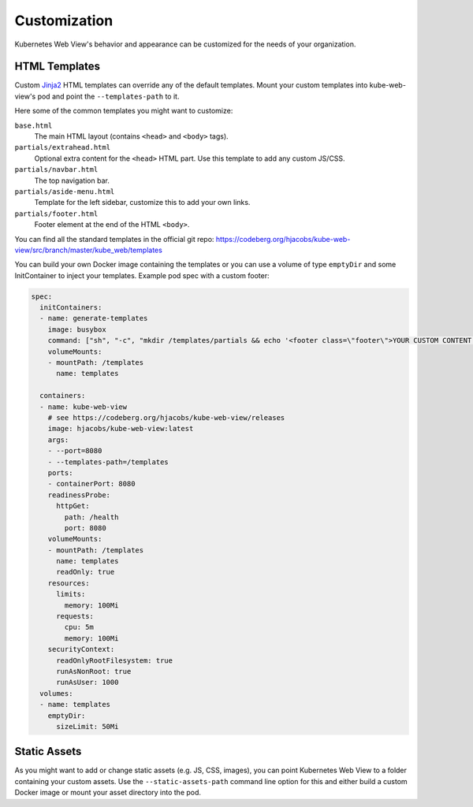 =============
Customization
=============

Kubernetes Web View's behavior and appearance can be customized
for the needs of your organization.

HTML Templates
==============

Custom Jinja2_ HTML templates can override any of the default templates.
Mount your custom templates into kube-web-view's pod and point the ``--templates-path`` to it.

Here some of the common templates you might want to customize:

``base.html``
    The main HTML layout (contains ``<head>`` and ``<body>`` tags).
``partials/extrahead.html``
    Optional extra content for the ``<head>`` HTML part. Use this template to add any custom JS/CSS.
``partials/navbar.html``
    The top navigation bar.
``partials/aside-menu.html``
    Template for the left sidebar, customize this to add your own links.
``partials/footer.html``
    Footer element at the end of the HTML ``<body>``.

You can find all the standard templates in the official git repo: https://codeberg.org/hjacobs/kube-web-view/src/branch/master/kube_web/templates

You can build your own Docker image containing the templates or you can use a volume of type ``emptyDir`` and some InitContainer to inject your templates.
Example pod spec with a custom footer:

.. code-block:: yaml


    spec:
      initContainers:
      - name: generate-templates
        image: busybox
        command: ["sh", "-c", "mkdir /templates/partials && echo '<footer class=\"footer\">YOUR CUSTOM CONTENT HERE</footer>' > /templates/partials/footer.html"]
        volumeMounts:
        - mountPath: /templates
          name: templates

      containers:
      - name: kube-web-view
        # see https://codeberg.org/hjacobs/kube-web-view/releases
        image: hjacobs/kube-web-view:latest
        args:
        - --port=8080
        - --templates-path=/templates
        ports:
        - containerPort: 8080
        readinessProbe:
          httpGet:
            path: /health
            port: 8080
        volumeMounts:
        - mountPath: /templates
          name: templates
          readOnly: true
        resources:
          limits:
            memory: 100Mi
          requests:
            cpu: 5m
            memory: 100Mi
        securityContext:
          readOnlyRootFilesystem: true
          runAsNonRoot: true
          runAsUser: 1000
      volumes:
      - name: templates
        emptyDir:
          sizeLimit: 50Mi



Static Assets
=============

As you might want to add or change static assets (e.g. JS, CSS, images),
you can point Kubernetes Web View to a folder containing your custom assets.
Use the ``--static-assets-path`` command line option for this and either build a custom Docker image or mount your asset directory into the pod.


.. _Jinja2: https://palletsprojects.com/p/jinja/
